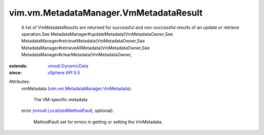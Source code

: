 .. _vSphere API 5.5: ../../../vim/version.rst#vimversionversion9

.. _vmodl.DynamicData: ../../../vmodl/DynamicData.rst

.. _vmodl.LocalizedMethodFault: ../../../vmodl/LocalizedMethodFault.rst

.. _vim.vm.MetadataManager.VmMetadata: ../../../vim/vm/MetadataManager/VmMetadata.rst


vim.vm.MetadataManager.VmMetadataResult
=======================================
  A list of VmMetadataResults are returned for successful and non-successful results of an update or retrieve operation.See MetadataManager#updateMetadata(VmMetadataOwner,See MetadataManager#retrieveMetadata(VmMetadataOwner,See MetadataManager#retrieveAllMetadata(VmMetadataOwner,See MetadataManager#clearMetadata(VmMetadataOwner,
:extends: vmodl.DynamicData_
:since: `vSphere API 5.5`_

Attributes:
    vmMetadata (`vim.vm.MetadataManager.VmMetadata`_):

       The VM-specific metadata
    error (`vmodl.LocalizedMethodFault`_, optional):

       MethodFault set for errors in getting or setting the VmMetadata.
